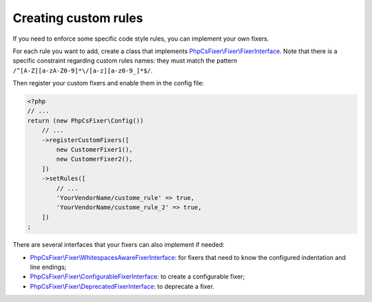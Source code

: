 =====================
Creating custom rules
=====================

If you need to enforce some specific code style rules, you can implement your
own fixers.

For each rule you want to add, create a class that implements
`PhpCsFixer\\Fixer\\FixerInterface <../src/Fixer/FixerInterface.php>`_.
Note that there is a specific constraint
regarding custom rules names: they must match the pattern
``/^[A-Z][a-zA-Z0-9]*\/[a-z][a-z0-9_]*$/``.

Then register your custom fixers and enable them in the config file:

.. code-block:: php

    <?php
    // ...
    return (new PhpCsFixer\Config())
        // ...
        ->registerCustomFixers([
            new CustomerFixer1(),
            new CustomerFixer2(),
        ])
        ->setRules([
            // ...
            'YourVendorName/custome_rule' => true,
            'YourVendorName/custome_rule_2' => true,
        ])
    ;

There are several interfaces that your fixers can also implement if needed:

* `PhpCsFixer\\Fixer\\WhitespacesAwareFixerInterface <../src/Fixer/WhitespacesAwareFixerInterface.php>`_: for fixers that need to know the configured indentation and line endings;
* `PhpCsFixer\\Fixer\\ConfigurableFixerInterface <../src/Fixer/ConfigurableFixerInterface.php>`_: to create a configurable fixer;
* `PhpCsFixer\\Fixer\\DeprecatedFixerInterface <../src/Fixer/DeprecatedFixerInterface.php>`_: to deprecate a fixer.
